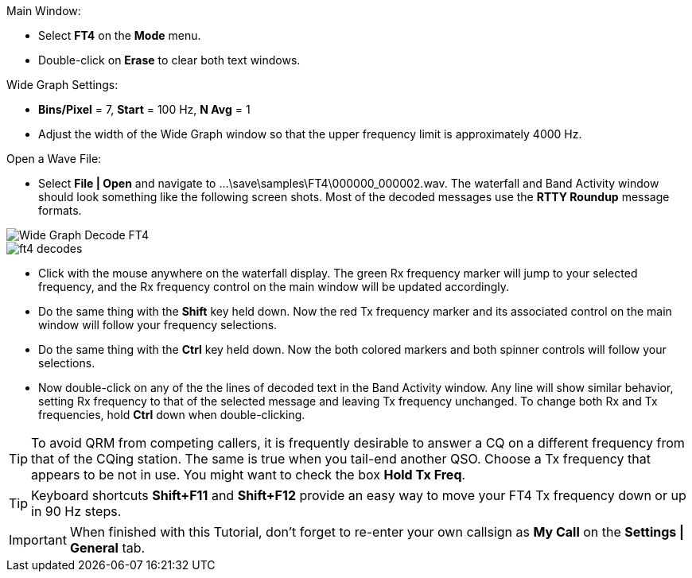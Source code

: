 // Status=review
.Main Window:
- Select *FT4* on the *Mode* menu.
- Double-click on *Erase* to clear both text windows.

.Wide Graph Settings:

- *Bins/Pixel* = 7, *Start* = 100 Hz, *N Avg* = 1
- Adjust the width of the Wide Graph window so that the upper
frequency limit is approximately 4000 Hz.

.Open a Wave File:

- Select *File | Open* and navigate to
+...\save\samples\FT4\000000_000002.wav+.  The waterfall and Band
Activity window should look something like the following screen shots.
Most of the decoded messages use the *RTTY Roundup* message formats.

[[X15]]
image::ft4_waterfall.png[align="left",alt="Wide Graph Decode FT4"]

image::ft4_decodes.png[align="left"]

- Click with the mouse anywhere on the waterfall display. The green Rx
frequency marker will jump to your selected frequency, and the Rx
frequency control on the main window will be updated accordingly.

- Do the same thing with the *Shift* key held down.  Now the red Tx
frequency marker and its associated control on the main window will
follow your frequency selections.

- Do the same thing with the *Ctrl* key held down.  Now the both colored 
markers and both spinner controls will follow your selections.

- Now double-click on any of the the lines of decoded text in the Band
Activity window.  Any line will show similar behavior, setting
Rx frequency to that of the selected message and leaving Tx frequency
unchanged.  To change both Rx and Tx frequencies, hold *Ctrl* down
when double-clicking.

TIP: To avoid QRM from competing callers, it is frequently desirable
to answer a CQ on a different frequency from that of the CQing
station.  The same is true when you tail-end another QSO.  Choose a Tx
frequency that appears to be not in use.  You might want to check the
box *Hold Tx Freq*.

TIP: Keyboard shortcuts *Shift+F11* and *Shift+F12* provide an easy
way to move your FT4 Tx frequency down or up in 90 Hz steps.

IMPORTANT: When finished with this Tutorial, don't forget to re-enter
your own callsign as *My Call* on the *Settings | General* tab.
